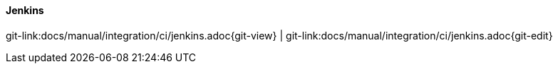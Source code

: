 
==== Jenkins
[#git-edit-section]
:page-path: docs/manual/integration/ci/jenkins.adoc
git-link:{page-path}{git-view} | git-link:{page-path}{git-edit}

//TODO TS: write how to execute in Jenkins
